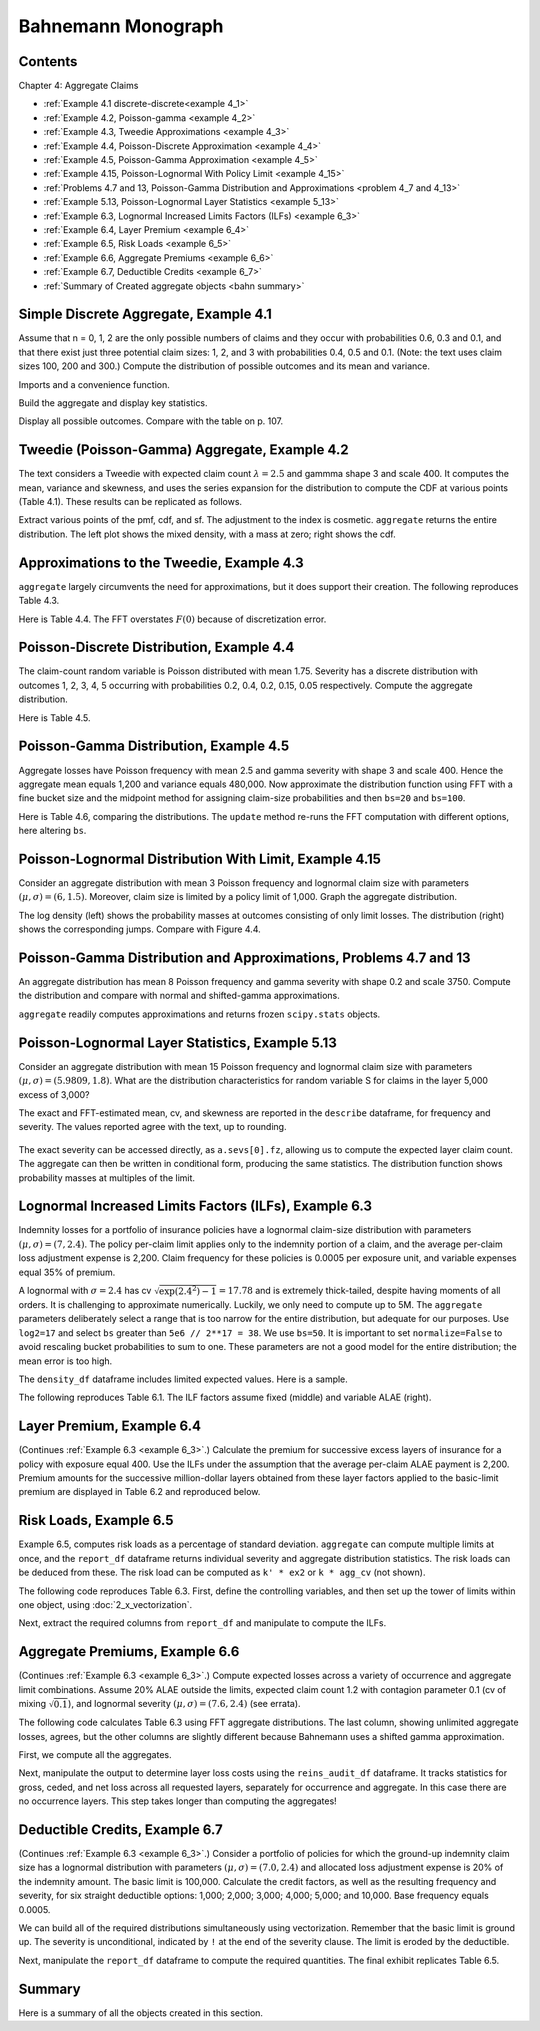 Bahnemann Monograph
--------------------

Contents
~~~~~~~~~

Chapter 4: Aggregate Claims

* :ref:`Example 4.1 discrete-discrete<example 4_1>`
* :ref:`Example 4.2, Poisson-gamma <example 4_2>`
* :ref:`Example 4.3, Tweedie Approximations <example 4_3>`
* :ref:`Example 4.4, Poisson-Discrete Approximation <example 4_4>`
* :ref:`Example 4.5, Poisson-Gamma Approximation <example 4_5>`
* :ref:`Example 4.15, Poisson-Lognormal With Policy Limit <example 4_15>`
* :ref:`Problems 4.7 and 13, Poisson-Gamma Distribution and Approximations <problem 4_7 and 4_13>`
* :ref:`Example 5.13, Poisson-Lognormal Layer Statistics <example 5_13>`
* :ref:`Example 6.3, Lognormal Increased Limits Factors (ILFs) <example 6_3>`
* :ref:`Example 6.4, Layer Premium <example 6_4>`
* :ref:`Example 6.5, Risk Loads <example 6_5>`
* :ref:`Example 6.6, Aggregate Premiums <example 6_6>`
* :ref:`Example 6.7, Deductible Credits <example 6_7>`
* :ref:`Summary of Created aggregate objects <bahn summary>`


Simple Discrete Aggregate, Example 4.1
~~~~~~~~~~~~~~~~~~~~~~~~~~~~~~~~~~~~~~~~~

Assume that n = 0, 1, 2 are the only possible numbers of
claims and they occur with probabilities 0.6, 0.3 and 0.1, and that there exist just three potential claim sizes: 1, 2, and 3 with probabilities 0.4, 0.5 and 0.1. (Note: the text uses claim sizes 100, 200 and 300.) Compute the distribution of possible outcomes and its mean and variance.

Imports and a convenience function.

.. ipython:: python
    :okwarning:

    from aggregate import build, qd, mv
    import matplotlib.pyplot as plt

Build the aggregate and display key statistics.

.. ipython:: python
    :okwarning:

    a = build('agg Bahn.4.1 dfreq[0 1 2][.6 .3 .1] '
              'dsev[1 2 3][.4 .5 .1]')
    qd(a)
    mv(a)

Display all possible outcomes. Compare with the table on p. 107.

.. ipython:: python
    :okwarning:

    qd(a.density_df.query('p_total > 0') [['p_total', 'F']])


.. _example 4_2:

Tweedie (Poisson-Gamma) Aggregate, Example 4.2
~~~~~~~~~~~~~~~~~~~~~~~~~~~~~~~~~~~~~~~~~~~~~~~~~~

The text considers a Tweedie with expected claim count :math:`\lambda=2.5` and gammma shape 3 and scale 400. It computes the mean, variance and skewness, and uses the series expansion for the distribution to compute the CDF at various points (Table 4.1). These results can be replicated as follows.

.. ipython:: python
    :okwarning:

    a = build('agg Bahn.4.2 2.5 claims '
              'sev 400 * gamma 3 poisson')
    qd(a.describe)
    mv(a)

Extract various points of the pmf, cdf, and sf. The adjustment to the index is cosmetic. ``aggregate`` returns the entire distribution. The left plot shows the mixed density, with a mass at zero; right shows the cdf.

.. ipython:: python
    :okwarning:

    bit = a.density_df.loc[
        sorted(np.hstack((500, np.arange(0, 10000.5, 1000)))),
        ['p', 'F', 'S']]
    qd(bit, accuracy=4)
    fig, axs = plt.subplots(1, 2, figsize=(3.5*2, 2.45), constrained_layout=True, squeeze=True)
    ax0, ax1 = axs.flat
    (a.density_df.p / a.bs).plot(ylim=[0, 0.0002], xlim=[-100, 10000], lw=2, ax=ax0)
    ax0.set(title='Density')
    a.density_df.F.plot(ylim=[-0.05, 1.05], xlim=[-100, 10000], lw=2, ax=ax1)
    @savefig bahn1.png
    ax0.set(title='Mixed density');
    ax1.set(title='Distribution function');


.. _example 4_3:

Approximations to the Tweedie, Example 4.3
~~~~~~~~~~~~~~~~~~~~~~~~~~~~~~~~~~~~~~~~~~~~~

``aggregate`` largely circumvents the need for approximations, but it does support their creation. The following reproduces Table 4.3.


.. ipython:: python
    :okwarning:

    fz = a.approximate('all')
    bit['Normal'] = fz['norm'].cdf(bit.index)
    bit['Norm err'] = bit.Normal / bit.F - 1
    bit['sGamma'] = fz['sgamma'].cdf(bit.index)
    bit['sGamma err'] = bit.sGamma / bit.F - 1
    qd(bit, accuracy=4)

Here is Table 4.4. The FFT overstates :math:`F(0)` because of discretization error.

.. ipython:: python
    :okwarning:

    a2 = build('agg Bahn.4.2b 10 claims '
               'sev 6000 * gamma 0.05 poisson')
    qd(a2.describe)
    fz = a2.approximate('all')
    bit = a2.density_df.loc[
        sorted(np.hstack((500, np.arange(0, 20000, 2000)))),
        ['p', 'F', 'S']]
    bit['Normal'] = fz['norm'].cdf(bit.index)
    bit['Norm err'] = bit.Normal / bit.F - 1
    bit['sGamma'] = fz['sgamma'].cdf(bit.index)
    bit['sGamma err'] = bit.sGamma / bit.F - 1
    qd(bit, accuracy=4)

.. _example 4_4:

Poisson-Discrete Distribution, Example 4.4
~~~~~~~~~~~~~~~~~~~~~~~~~~~~~~~~~~~~~~~~~~~

The claim-count random variable is Poisson distributed with mean 1.75. Severity has a discrete distribution with outcomes 1, 2, 3, 4, 5 occurring with probabilities 0.2, 0.4, 0.2, 0.15, 0.05 respectively. Compute the aggregate distribution.

Here is Table 4.5.


.. ipython:: python
    :okwarning:

    a = build('agg Bahn.4.4 1.75 claims '
              'dsev [1 2 3 4 5] [.2 .4 .2 .15 .05] '
              'poisson')
    qd(a)
    qd(a.density_df.query('p > .001')[['p', 'F', 'S']], accuracy=4)


.. _example 4_5:

Poisson-Gamma Distribution, Example 4.5
~~~~~~~~~~~~~~~~~~~~~~~~~~~~~~~~~~~~~~~~~~~

Aggregate losses have Poisson frequency with mean 2.5 and gamma severity with shape 3 and scale 400. Hence the aggregate mean equals 1,200 and variance equals 480,000.
Now approximate the distribution function using FFT with a fine bucket size and the midpoint method for assigning claim-size probabilities and then ``bs=20`` and ``bs=100``.

Here is Table 4.6, comparing the distributions. The ``update`` method re-runs the FFT computation with different options, here altering ``bs``.

.. ipython:: python
    :okwarning:

    import numpy as np
    import pandas as pd
    a = build('agg Bahn.4.5 2.5 claims '
              'sev 400 * gamma 3 poisson')
    qd(a)
    xs = sorted(np.hstack((500, np.arange(0, 10001, 1000))))
    bit = a.density_df.loc[xs, ['F']]
    a.update(bs=100)
    bit100 = a.density_df.loc[xs,  ['F']]
    a.update(bs=20)
    bit20 = a.density_df.loc[xs,  ['F']]
    bit = pd.concat((bit, bit100, bit20), axis=1, keys=['h0.25', 'h100', 'h20'])
    bit[('h100', 'Rel Error')] = bit[('h100', 'F')] / bit[('h0.25', 'F')] - 1
    bit[('h20', 'Rel Error')] = bit[('h20', 'F')] / bit[('h0.25', 'F')] - 1
    bit = bit.sort_index(axis=1)
    qd(bit, accuracy=4)



.. _example 4_15:

Poisson-Lognormal Distribution With Limit, Example 4.15
~~~~~~~~~~~~~~~~~~~~~~~~~~~~~~~~~~~~~~~~~~~~~~~~~~~~~~~~~~~~

Consider an aggregate distribution with mean 3 Poisson frequency and lognormal claim size with parameters :math:`(\mu, \sigma) = (6, 1.5)`. Moreover, claim size is limited by a policy limit of 1,000. Graph the aggregate distribution.

The log density (left) shows the probability masses at outcomes consisting of only limit losses. The distribution (right) shows the corresponding jumps. Compare with Figure 4.4.

.. ipython:: python
    :okwarning:

    a = build('agg Bahn.4.15 '
              '3 claims '
              '1000 xs 0 '
              'sev exp(6) * lognorm 1.5 '
              'poisson')
    qd(a)

    fig, axs = plt.subplots(1, 2, figsize=(2*3.5, 2.45), constrained_layout=True)
    ax0, ax1 = axs.flat
    a.density_df.p.plot(ax=ax0, logy=True, label='FFT');
    a.density_df.F.plot(ax=ax1, label='FFT');
    ax0.set(ylabel='log density');
    ax0.set(ylabel='distribution', ylim=[0,1]);
    ax1.axvline(1000, c='C7', lw=.5);
    ax1.axvline(2000, c='C7', lw=.5);
    @savefig bahn4-15.png
    ax1.axvline(3000, c='C7', lw=.5);


.. _problem 4_7 and 4_13:

Poisson-Gamma Distribution and Approximations, Problems 4.7 and 13
~~~~~~~~~~~~~~~~~~~~~~~~~~~~~~~~~~~~~~~~~~~~~~~~~~~~~~~~~~~~~~~~~~~~~~~~

An aggregate distribution has mean 8 Poisson frequency and gamma severity with shape 0.2 and scale 3750. Compute the distribution and compare with normal and shifted-gamma approximations.

.. ipython:: python
    :okwarning:

    a = build('agg Bahn.4.7 '
          '8 claims '
          'sev 3750 * gamma 0.2 '
          'poisson')
    qd(a)
    xs = np.arange(0, 30000,3000)
    qd(a.density_df.loc[xs, ['p', 'F','S']], accuracy=4)

``aggregate`` readily computes approximations and returns frozen ``scipy.stats`` objects.

.. ipython:: python
    :okwarning:

    fz = a.approximate('all')
    comp = pd.DataFrame({k: v.cdf(xs) for k, v in fz.items()}, index=xs)
    comp['agg'] = a.density_df.loc[xs, 'F',]
    comp.loc[:, [f'{k} err' for k in fz.keys()]] = comp.loc[:, fz.keys()].values / comp.loc[:, ['agg']].values - 1
    comp = comp.sort_index(axis=1)
    qd(comp, accuracy=4)

.. _example 5_13:

Poisson-Lognormal Layer Statistics, Example 5.13
~~~~~~~~~~~~~~~~~~~~~~~~~~~~~~~~~~~~~~~~~~~~~~~~~~~

Consider an aggregate distribution with mean 15 Poisson frequency and lognormal claim size with parameters :math:`(\mu, \sigma) = (5.9809, 1.8)`. What are the distribution characteristics for random variable S for claims in the layer 5,000 excess of 3,000?

The exact and FFT-estimated mean, cv, and skewness are reported in the ``describe`` dataframe, for frequency and severity. The values reported agree with the text, up to rounding.

 .. ipython:: python
    :okwarning:

    a = build('agg Bahn.5.13 '
          '15 claims 5000 xs 3000 '
          'sev exp(5.9809) * lognorm 1.8 ! '
          'poisson')
    qd(a)
    mv(a)

The exact severity can be accessed directly, as ``a.sevs[0].fz``, allowing us to compute the expected layer claim count. The aggregate can then be written in conditional form, producing the same statistics. The distribution function shows probability masses at multiples of the limit.

 .. ipython:: python
    :okwarning:

    xs = 15 * a.sevs[0].fz.sf(3000)
    print(f'excess claim count = {xs:.5f}')

    a = build('agg Bahn.5.13b '
              f'{xs} claims 5000 xs 3000 '
              'sev exp(5.9809) * lognorm 1.8 '
              'poisson')
    qd(a)
    fig, ax = plt.subplots(1,1,figsize=(3.5, 2.45))
    a.density_df.F.plot(ax=ax, label='FFT');
    fz = a.approximate('gamma')
    ax.plot(a.density_df.loss, fz.cdf(a.density_df.loss), c='C1', label='gamma approx.');
    ax.axvline(5000,  c='C7', lw=.5);
    ax.axvline(10000, c='C7', lw=.5);
    ax.axvline(15000, c='C7', lw=.5);
    ax.set(ylabel='cdf');
    @savefig bahn5-13.png
    ax.legend(loc='lower right');

.. _example 6_3:

Lognormal Increased Limits Factors (ILFs), Example 6.3
~~~~~~~~~~~~~~~~~~~~~~~~~~~~~~~~~~~~~~~~~~~~~~~~~~~~~~~~~~~

Indemnity losses for a portfolio of insurance policies have a lognormal claim-size distribution with parameters :math:`(\mu, \sigma) = (7, 2.4)`. The policy per-claim limit applies only to the indemnity portion of a claim, and the average per-claim loss adjustment expense is 2,200. Claim frequency for these policies is 0.0005 per exposure unit, and variable expenses equal 35% of premium.

A lognormal with :math:`\sigma = 2.4` has cv :math:`\sqrt{\exp(2.4^2)-1}=17.78` and is extremely thick-tailed, despite having moments of all orders. It is challenging to approximate numerically. Luckily, we only need to compute up to 5M. The ``aggregate`` parameters deliberately select a range that is too narrow for the entire distribution, but adequate for our purposes. Use ``log2=17`` and select ``bs`` greater than ``5e6 // 2**17 = 38``. We use ``bs=50``.
It is important to set ``normalize=False`` to avoid rescaling bucket probabilities to sum to one. These parameters are not a good model for the entire distribution; the mean error is too high.

The ``density_df`` dataframe includes limited expected values. Here is a sample.

.. ipython:: python
    :okwarning:

    a = build('agg Bahn.6.3 '
              '1 claim '
              'sev exp(7) * lognorm 2.4 '
              'fixed',
              bs=50, log2=17,
              normalize=False,
             )
    qd(a)
    xs = [1e5,  5e5, 7.5e5, 1e6, 2e6, 3e6, 4e6, 5e6]
    qd(a.density_df.loc[xs, ['F', 'S', 'lev']], accuracy=4)


The following reproduces Table 6.1. The ILF factors assume fixed (middle) and variable ALAE (right).

.. ipython:: python
    :okwarning:

    alae = 2200
    bit = a.density_df.loc[xs, ['lev']]
    bit['Fixed ALAE'] = (bit.lev + alae) / (bit.lev.iloc[0] + alae)
    bit['Prop ALAE'] = bit.lev / bit.lev.iloc[0]
    qd(bit, accuracy=4)


.. _example 6_4:

Layer Premium, Example 6.4
~~~~~~~~~~~~~~~~~~~~~~~~~~~~

(Continues :ref:`Example 6.3 <example 6_3>`.) Calculate the premium for successive excess layers of insurance for a policy with exposure equal 400. Use the ILFs under the assumption that the average per-claim ALAE payment is 2,200. Premium amounts for the successive million-dollar layers obtained from these layer factors applied to the basic-limit premium are displayed in Table 6.2 and reproduced below.

.. ipython:: python
    :okwarning:

    exposure = 400
    var_exp = 0.35
    frequency = 0.0005
    bit['Premium'] = exposure * frequency * (bit['lev'] + alae) / (1 - var_exp)
    bit['Layer Premium'] = np.diff(bit.Premium, prepend=0)
    qd(bit)


.. _example 6_5:

Risk Loads, Example 6.5
~~~~~~~~~~~~~~~~~~~~~~~~~

Example 6.5, computes risk loads as a percentage of standard deviation. ``aggregate`` can compute multiple limits at once, and the ``report_df`` dataframe returns individual severity and aggregate distribution statistics. The risk loads can be deduced from these. The risk load can be computed as ``k' * ex2`` or ``k * agg_cv`` (not shown).

The following code reproduces Table 6.3. First, define the controlling variables, and then set up the tower of limits within one object, using :doc:`2_x_vectorization`.

.. ipython:: python
    :okwarning:

    k_prime = 0.0277
    m = 400
    ϕ = 0.0005
    u = 0.2
    k = k_prime / np.sqrt(m * ϕ)

    limits = [1e5, 5e5, 1e6, 2e6, 3e6, 4e6, 5e6]
    bl = build('agg Bahn.6.5 '
               f'{m * ϕ} claims '
               f'{limits} xs 0 '
               'sev exp(7) * lognorm 2.4 '
               'poisson'
               , bs=50, log2=18)
    qd(bl.report_df.iloc[:, :-4], accuracy=4)

Next, extract the required columns from ``report_df`` and manipulate to compute the ILFs.

.. ipython:: python
    :okwarning:

    bit = bl.report_df.loc[['sev_m', 'sev_cv', 'agg_m', 'agg_cv']].iloc[:, :-4].T
    bit.index = limits
    bit.index.name = 'limit'
    bit['vx'] = (bit.sev_m * bit.sev_cv) ** 2
    bit['ex2'] = bit.vx + bit.sev_m**2
    bit['risk load'] = k_prime * bit.ex2 ** 0.5
    bit['lev'] = (1+u) * bit.sev_m
    bit['ILF w/o risk'] = bit['lev'] / bit.loc[100000, 'lev']
    bit['ILF with risk'] = (bit['lev'] + bit['risk load']) / (bit.loc[100000, 'lev'] + bit.loc[100000, 'risk load'])
    qd(bit, accuracy=4)


.. _example 6_6:

Aggregate Premiums, Example 6.6
~~~~~~~~~~~~~~~~~~~~~~~~~~~~~~~~

(Continues :ref:`Example 6.3 <example 6_3>`.) Compute expected losses across a variety of occurrence and aggregate limit combinations. Assume 20% ALAE outside the limits, expected claim count 1.2 with contagion parameter 0.1 (cv of mixing :math:`\sqrt{0.1}`), and lognormal severity :math:`(\mu, \sigma) = (7.6, 2.4)` (see errata).

The following code calculates Table 6.3 using FFT aggregate distributions. The last column, showing unlimited aggregate losses, agrees, but the other columns are slightly different because Bahnemann uses a shifted gamma approximation.

First, we compute all the aggregates.

.. ipython:: python
    :okwarning:

    b = {}
    for per_claim in [0.5e6, 1e6, 2e6, 3e6, 4e6, 5e6]:
        tower = np.array([0]  + [i for i in [0, 1e6, 2e6, 3e6, 4e6, 5e6, np.inf]
                if i >= per_claim])
        b[per_claim] = build('agg Bahn.6.6 1.2 claims '
               f'{per_claim} xs 0 '
               'sev exp(7.6) * lognorm 2.4 '
               f'mixed gamma {0.1}**.5 '
               f'aggregate ceded to tower {tower} '
               , bs=50, log2=18,
               normalize=False,
              )
    qd(pd.concat([i.describe[['E[X]', 'CV(X)', 'Skew(X)']] for i in b.values()],
        keys=b.keys(), names=['Occ limit', 'X']),
        accuracy=4)


Next, manipulate the output to determine layer loss costs using the ``reins_audit_df`` dataframe. It tracks statistics for gross, ceded, and net loss across all requested layers, separately for occurrence and aggregate. In this case there are no occurrence layers. This step takes longer than computing the aggregates!

.. ipython:: python
    :okwarning:

    bit = pd.concat([i.reins_audit_df['ceded'].iloc[:-1]
                    for i in b.values()], keys=b.keys(),
                    names=['Occ limit', 'kind', 'share', 'limit', 'attach'])
    bit['Agg limit'] = bit.index.get_level_values('limit') + bit.index.get_level_values('attach')
    bit = bit.droplevel(['kind', 'share', 'limit', 'attach'])
    bit = bit.set_index('Agg limit', append=True)
    bit = bit.groupby(level='Occ limit')[['ex']].cumsum()
    el = bit.unstack('Agg limit').droplevel(0, axis=1)
    table = pd.concat((el, el / el.loc[500000, np.inf]),
                      keys=['Loss', 'ILF'])
    qd(table.fillna(' - '), accuracy=4)

.. _example 6_7:

Deductible Credits, Example 6.7
~~~~~~~~~~~~~~~~~~~~~~~~~~~~~~~~

(Continues :ref:`Example 6.3 <example 6_3>`.) Consider a portfolio of policies for which the
ground-up indemnity claim size has a lognormal distribution with parameters
:math:`(\mu, \sigma) = (7.0, 2.4)` and allocated loss adjustment expense is 20% of the
indemnity amount. The basic limit is 100,000. Calculate the credit factors,
as well as the resulting frequency and severity, for six straight deductible options:
1,000; 2,000; 3,000; 4,000; 5,000; and 10,000. Base frequency equals 0.0005.

We can build all of the required distributions simultaneously using vectorization. Remember that the basic limit is ground up. The severity is unconditional, indicated by ``!`` at the end of the severity clause. The limit is eroded by the deductible.

.. ipython:: python
    :okwarning:

    deductibles = [0, 1e3, 2e3, 3e3, 4e3, 5e3, 10e3]
    limits = [100000 - i for i in deductibles]
    ϕ = 0.0005
    alae = 1.2
    bl = build('agg Bahn.6.7 '
               f'{ϕ} claims '
               f'{limits} xs {deductibles} '
               'sev exp(7) * lognorm 2.4 ! '
               'poisson'
               , bs=50, log2=18)
    qd(bl.report_df.iloc[:, :-4], accuracy=4)

Next, manipulate the ``report_df`` dataframe to compute the required quantities. The final exhibit replicates Table 6.5.

.. ipython:: python
    :okwarning:

    bit = bl.report_df.iloc[:, :-4].loc[['attachment', 'freq_m', 'sev_m', 'agg_m']].T
    bit = bit.rename(columns={'attachment': 'deductible'}).set_index('deductible')
    bit['F(d)'] = np.array([bl.sevs[0].fz.cdf(i) for i in bit.index])
    bit['freq_m'] = bit.loc[0, 'freq_m'] * (1 - bit['F(d)'])
    bit['E[X;d]'] = (bit.sev_m[0] - bit.sev_m)
    bit['C(d)'] = bit['E[X;d]'] / bit.sev_m[0]
    bit['sev_m'] = bit['sev_m'] / (1 - bit['F(d)']) * alae
    bit = bit.iloc[:, [-2, 3, -1, 0, 1]]
    bit['pure prem'] = bit.freq_m * bit.sev_m
    qd(bit, accuracy=4)


.. _bahn summary:

Summary
~~~~~~~~~~~

Here is a summary of all the objects created in this section.

.. ipython:: python
    :okwarning:

    build.qshow('^Bahn')
